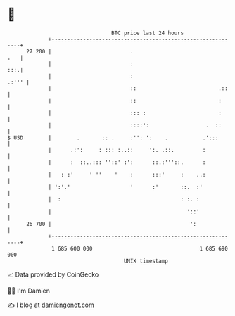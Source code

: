 * 👋

#+begin_example
                                    BTC price last 24 hours                    
                +------------------------------------------------------------+ 
         27 200 |                         .                              .   | 
                |                         :                              :::.| 
                |                         :                            .:''' | 
                |                         ::                          .::    | 
                |                         ::                          :      | 
                |                         ::: :                       :      | 
                |                         ::::':                  .  ::      | 
   $ USD        |        .       :: .     :'': ':    .           .':::       | 
                |      .:':     : ::: :..::     ':. .::.         :           | 
                |      :  ::..::: ''::' :':      ::.:'''::.      :           | 
                |   : :'     ' ''    '    :      :::'     :    ..:           | 
                | ':'.'                   '      :'       ::.  :'            | 
                |  :                                      : :. :             | 
                |                                           '::'             | 
         26 700 |                                            ':              | 
                +------------------------------------------------------------+ 
                 1 685 600 000                                  1 685 690 000  
                                        UNIX timestamp                         
#+end_example
📈 Data provided by CoinGecko

🧑‍💻 I'm Damien

✍️ I blog at [[https://www.damiengonot.com][damiengonot.com]]
